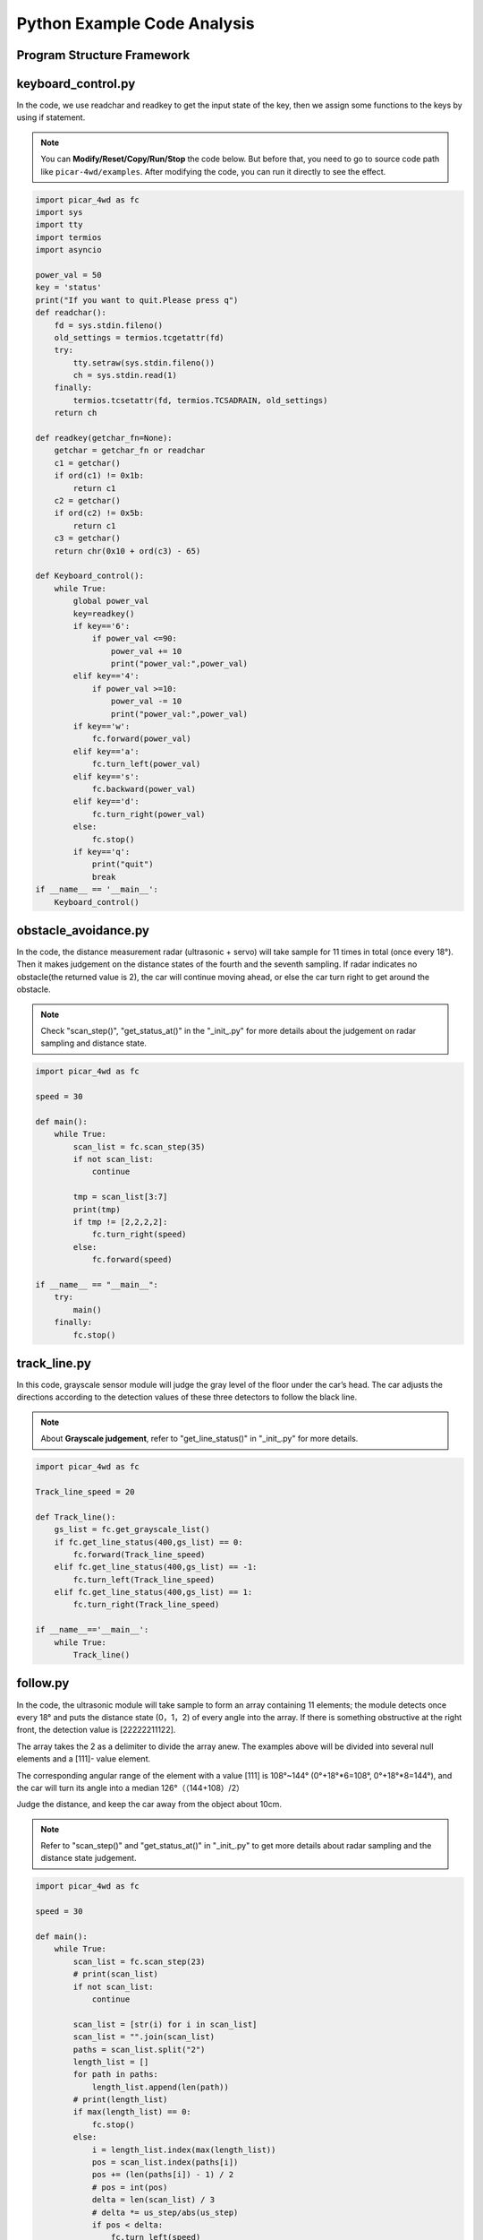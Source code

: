 Python Example Code Analysis
==============================

Program Structure Framework
-----------------------------

.. image:: media/python1.png
  :width: 600
  :align: center

 

keyboard_control.py
---------------------

In the code, we use readchar and readkey to get the input state of the key, then we assign some functions to the keys by using if statement.

.. note::
    You can **Modify/Reset/Copy/Run/Stop** the code below. But before that, you need to go to  source code path like ``picar-4wd/examples``. After modifying the code, you can run it directly to see the effect.

 

.. raw:: html

    <run></run>

.. code-block:: python

    import picar_4wd as fc
    import sys
    import tty
    import termios
    import asyncio

    power_val = 50
    key = 'status'
    print("If you want to quit.Please press q")
    def readchar():
        fd = sys.stdin.fileno()
        old_settings = termios.tcgetattr(fd)
        try:
            tty.setraw(sys.stdin.fileno())
            ch = sys.stdin.read(1)
        finally:
            termios.tcsetattr(fd, termios.TCSADRAIN, old_settings)
        return ch

    def readkey(getchar_fn=None):
        getchar = getchar_fn or readchar
        c1 = getchar()
        if ord(c1) != 0x1b:
            return c1
        c2 = getchar()
        if ord(c2) != 0x5b:
            return c1
        c3 = getchar()
        return chr(0x10 + ord(c3) - 65)

    def Keyboard_control():
        while True:
            global power_val
            key=readkey()
            if key=='6':
                if power_val <=90:
                    power_val += 10
                    print("power_val:",power_val)
            elif key=='4':
                if power_val >=10:
                    power_val -= 10
                    print("power_val:",power_val)
            if key=='w':
                fc.forward(power_val)
            elif key=='a':
                fc.turn_left(power_val)
            elif key=='s':
                fc.backward(power_val)
            elif key=='d':
                fc.turn_right(power_val)
            else:
                fc.stop()
            if key=='q':
                print("quit")  
                break  
    if __name__ == '__main__':
        Keyboard_control()
    

obstacle_avoidance.py
------------------------

In the code, the distance measurement radar (ultrasonic + servo) will take sample for 11 times in total (once every 18°). Then it makes judgement on the distance states of the fourth and the seventh sampling. If radar indicates no obstacle(the returned value is 2), the car will continue moving ahead, or else the car turn right to get around the obstacle.

.. note::
    Check \"scan_step()\", \"get_status_at()\" in the \"_init_.py\" for more details about the judgement on radar sampling and distance state.

 
.. raw:: html

    <run></run>

.. code-block:: python

    import picar_4wd as fc

    speed = 30

    def main():
        while True:
            scan_list = fc.scan_step(35)
            if not scan_list:
                continue

            tmp = scan_list[3:7]
            print(tmp)
            if tmp != [2,2,2,2]:
                fc.turn_right(speed)
            else:
                fc.forward(speed)

    if __name__ == "__main__":
        try: 
            main()
        finally: 
            fc.stop()

track_line.py
----------------

In this code, grayscale sensor module will judge the gray level of the floor under the car’s head. The car adjusts the directions according to the detection values of these three detectors to follow the black line.

.. note::
    About **Grayscale judgement**, refer to \"get_line_status()\" in \"_init_.py\" for more details.
    

.. raw:: html

    <run></run>

.. code-block:: python

    import picar_4wd as fc

    Track_line_speed = 20

    def Track_line():
        gs_list = fc.get_grayscale_list()
        if fc.get_line_status(400,gs_list) == 0:
            fc.forward(Track_line_speed) 
        elif fc.get_line_status(400,gs_list) == -1:
            fc.turn_left(Track_line_speed)
        elif fc.get_line_status(400,gs_list) == 1:
            fc.turn_right(Track_line_speed) 

    if __name__=='__main__':
        while True:
            Track_line()

follow.py
------------

In the code, the ultrasonic module will take sample to form an array containing 11 elements; the module detects once every 18° and puts the distance state (0，1，2) of every angle into the array. If there is something obstructive at the right front, the detection value is [22222211122].

The array takes the 2 as a delimiter to divide the array anew. The examples above will be divided into several null elements and a [111]- value element.

The corresponding angular range of the element with a value [111] is 108°~144° (0°+18°*6=108°, 0°+18°*8=144°), and the car will turn its angle into a median 126°（（144+108）/2）

Judge the distance, and keep the car away from the object about 10cm.

.. note::
    Refer to \"scan_step()\" and \"get_status_at()\" in \"_init_.py\" to get more details about radar sampling and the distance state judgement.

.. raw:: html

    <run></run>

.. code-block:: python

    import picar_4wd as fc

    speed = 30

    def main():
        while True:
            scan_list = fc.scan_step(23)
            # print(scan_list)
            if not scan_list:
                continue

            scan_list = [str(i) for i in scan_list]
            scan_list = "".join(scan_list)
            paths = scan_list.split("2")
            length_list = []
            for path in paths:
                length_list.append(len(path))
            # print(length_list)
            if max(length_list) == 0:
                fc.stop() 
            else:
                i = length_list.index(max(length_list))
                pos = scan_list.index(paths[i])
                pos += (len(paths[i]) - 1) / 2
                # pos = int(pos)
                delta = len(scan_list) / 3
                # delta *= us_step/abs(us_step)
                if pos < delta:
                    fc.turn_left(speed)
                elif pos > 2 * delta:
                    fc.turn_right(speed)
                else:
                    if scan_list[int(len(scan_list)/2-1)] == "0":
                        fc.backward(speed)
                    else:
                        fc.forward(speed)

    if __name__ == "__main__":
        try:
            main()
        finally:
            fc.stop()
